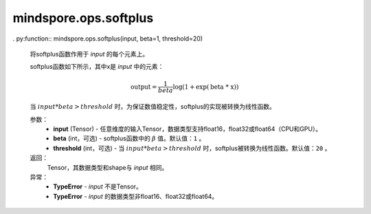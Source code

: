 mindspore.ops.softplus
======================

. py:function:: mindspore.ops.softplus(input, beta=1, threshold=20)

    将softplus函数作用于 `input` 的每个元素上。

    softplus函数如下所示，其中x是 `input` 中的元素：

    .. math::

        \text{output} = \frac{1}{beta}\log(1 + \exp(\text{beta * x}))

    当 :math:`input * beta > threshold` 时，为保证数值稳定性，softplus的实现被转换为线性函数。

    参数：
        - **input** (Tensor) - 任意维度的输入Tensor，数据类型支持float16，float32或float64（CPU和GPU）。
        - **beta** (int，可选) - softplus函数中的 :math:`\beta` 值。默认值：``1`` 。
        - **threshold** (int，可选) - 当 :math:`input * beta > threshold` 时，softplus被转换为线性函数。默认值：``20`` 。

    返回：
        Tensor，其数据类型和shape与 `input` 相同。

    异常：
        - **TypeError** - `input` 不是Tensor。
        - **TypeError** - `input` 的数据类型非float16、float32或float64。
